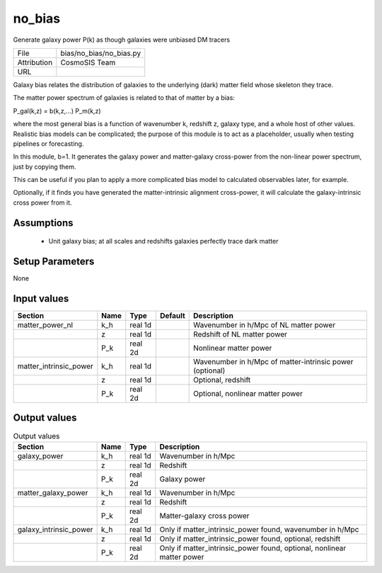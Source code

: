 no_bias
================================================

Generate galaxy power P(k) as though galaxies were unbiased DM tracers

+-------------+-------------------------+
| File        | bias/no_bias/no_bias.py |
+-------------+-------------------------+
| Attribution | CosmoSIS Team           |
+-------------+-------------------------+
| URL         |                         |
+-------------+-------------------------+

Galaxy bias relates the distribution of galaxies to the underlying (dark) matter
field whose skeleton they trace.

The matter power spectrum of galaxies is related to that of matter by a bias:

P_gal(k,z) = b(k,z,...) P_m(k,z)

where the most general bias is a function of wavenumber k, redshift z, galaxy type,
and a whole host of other values.  Realistic bias models can be complicated; the purpose
of this module is to act as a placeholder, usually when testing pipelines or forecasting.

In this module, b=1.  It generates the galaxy power and
matter-galaxy cross-power from the non-linear power spectrum, just by copying them.

This can be useful if you plan to apply a more complicated bias model to calculated
observables later, for example.

Optionally, if it finds you have generated the matter-intrinsic alignment cross-power,
it will calculate the galaxy-intrinsic cross power from it.



Assumptions
-----------

 - Unit galaxy bias; at all scales and redshifts galaxies perfectly trace dark matter



Setup Parameters
----------------

None


Input values
----------------

.. list-table::
   :header-rows: 1

   * - Section
     - Name
     - Type
     - Default
     - Description

   * - matter_power_nl
     - k_h
     - real 1d
     - 
     - Wavenumber in h/Mpc of NL matter power
   * - 
     - z
     - real 1d
     - 
     - Redshift of NL matter power
   * - 
     - P_k
     - real 2d
     - 
     - Nonlinear matter power
   * - matter_intrinsic_power
     - k_h
     - real 1d
     - 
     - Wavenumber in h/Mpc of matter-intrinsic power (optional)
   * - 
     - z
     - real 1d
     - 
     - Optional, redshift
   * - 
     - P_k
     - real 2d
     - 
     - Optional, nonlinear matter power


Output values
----------------


.. list-table:: Output values
   :header-rows: 1

   * - Section
     - Name
     - Type
     - Description

   * - galaxy_power
     - k_h
     - real 1d
     - Wavenumber in h/Mpc
   * - 
     - z
     - real 1d
     - Redshift
   * - 
     - P_k
     - real 2d
     - Galaxy power
   * - matter_galaxy_power
     - k_h
     - real 1d
     - Wavenumber in h/Mpc
   * - 
     - z
     - real 1d
     - Redshift
   * - 
     - P_k
     - real 2d
     - Matter-galaxy cross power
   * - galaxy_intrinsic_power
     - k_h
     - real 1d
     - Only if matter_intrinsic_power found, wavenumber in h/Mpc
   * - 
     - z
     - real 1d
     - Only if matter_intrinsic_power found, optional, redshift
   * - 
     - P_k
     - real 2d
     - Only if matter_intrinsic_power found, optional, nonlinear matter power


